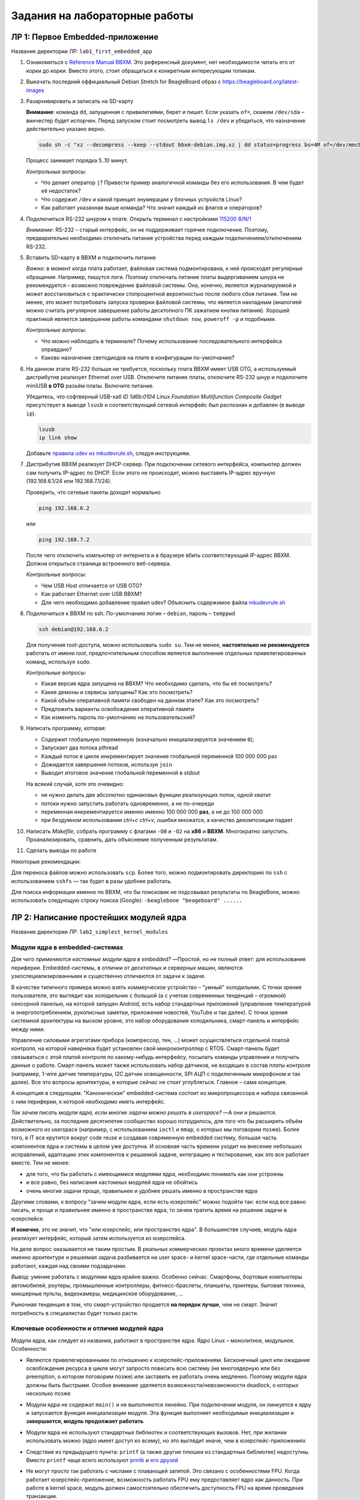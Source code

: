 ==============================
Задания на лабораторные работы
==============================

ЛР 1: Первое Embedded-приложение
--------------------------------

Название директории ЛР: ``lab1_first_embedded_app``

#. Ознакомиться с `Reference Manual BBXM <https://github.com/beagleboard/beagleboard-xm>`__.
   Это референсный документ, нет необходимости читать его от корки до корки. Вместо этого, стоит обращаться к конкретным
   интересующим топикам.

#. Выкачать последний оффициальный Debian Stretch for BeagleBoard образ с https://beagleboard.org/latest-images

#. Разархивировать и записать на SD-карту
   
   **Внимание**: команда ``dd``, запущенная с привилегиями, берет и пишет.
   Если указать ``of=``, скажем ``/dev/sda`` – винчестер будет испорчен. Перед
   запуском стоит посмотреть вывод ``ls /dev`` и убедиться, что назначение действительно
   указано верно.
   
   .. code-block::
     
     sudo sh -c "xz --decompress --keep --stdout bbxm-debian.img.xz | dd status=progress bs=4M of=/dev/mmcblk1; sync"
   
   Процесс занимает порядка 5..10 минут.
   
   *Контрольные вопросы*:
   
   - Что делает оператор ``|``? Привести пример аналогичной команды без его использования. В чем будет её недостаток?
   - Что содержит ``/dev`` и какой принцип энумерации у блочных устройств Linux?
   - Как работает указанная выше команда? Что значит каждый из флагов и операторов?

#. Подключиться RS-232 шнуром к плате. Открыть терминал с настройками 
   `115200 8/N/1 <https://en.wikipedia.org/wiki/Serial_port#Conventional_notation>`__
   
   *Внимание*: RS-232 – старый интерфейс, он не поддерживает горячее подключение. Поэтому, предварительно необходимо отключать
   питание устройства перед каждым подключением/отключением RS-232.

#. Вставить SD-карту в BBXM и подключить питание
   
   *Важно*: в момент когда плата работает, файловая система подмонтирована, к ней происходят регулярные
   обращения. Например, пишутся логи. Поэтому отключать питание платы выдергиванием шнура не рекомендуется –
   возможно повреждение файловой системы. Она, конечно, является журналируемой и может восстановиться с практически
   стопроцентной вероятностью после любого сбоя питания. Тем не менее, это может потребовать запуска проверки файловой
   системы, что является накладным (аналогией можно считать регулярное завершение работы десктопного ПК зажатием кнопки питания).
   Хорошей практикой является завершение работы командами ``shutdown now``, ``poweroff -p`` и подобными.

   *Контрольные вопросы*:
   
   - Что можно наблюдать в терминале? Почему использование последовательного интерфейса оправдано?
   - Каково назначение светодиодов на плате в конфигурации по-умолчанию?

#. На данном этапе RS-232 больше не требуется, поскольку плата BBXM имеет USB OTG, а используемый дистрибутив
   реализует Ethernet over USB. Отключите питание платы, отключите RS-232 шнур и подключите miniUSB **в OTG**
   разъём платы. Включите питание.
   
   
   Убедитесь, что софтверный USB-хаб *ID 1d6b:0104 Linux Foundation Multifunction Composite Gadget* присутствует в выводе
   ``lsusb`` и соответствующий сетевой интерфейс был распознан и добавлен (в выводе ``ip``).
   
   .. code-block::
     
     lsusb
     ip link show

   Добавьте `правила udev из mkudevrule.sh <https://beagleboard.org/getting-started#troubleshooting>`__, следуя инструкциям.

#. Дистрибутив BBXM реализует DHCP-сервер. При подключении сетевого интерфейса, компьютер должен сам получить IP-адрес по
   DHCP. Если этого не происходит, можно выставить IP-адрес вручную (192.168.6.1/24 или 192.168.7.1/24).

   Проверить, что сетевые пакеты доходят нормально

   .. code-block::
     
     ping 192.168.6.2
   
   или
   
   .. code-block::
     
     ping 192.168.7.2
   
   После чего отключить компьютер от интернета и в браузере вбить соответствующий IP-адрес BBXM. Должна открыться
   страница встроенного веб-сервера.

   *Контрольные вопросы*:
   
   - Чем USB Host отличается от USB OTG?
   - Как работает Ethernet over USB BBXM?
   - Для чего необходимо добавление правил udev? Объяснить содержимое файла
     `mkudevrule.sh <https://beagleboard.org/static/Drivers/Linux/FTDI/mkudevrule.sh>`__

#. Подключиться к BBXM по ssh. По-умолчанию логин – ``debian``, пароль – ``temppwd``
   
   .. code-block::
     
     ssh debian@192.168.6.2
   
   Для получения root-доступа, можно использовать ``sudo su``. Тем не менее, **настоятельно не рекомендуется**
   работать от имени *root*, предпочтительным способом является выполнение отдельных привелегированных 
   команд, используя ``sudo``.

   *Контрольные вопросы*:
   
   - Какая версия ядра запущена на BBXM? Что необходимо сделать, что бы её посмотреть?
   - Какие демоны и сервисы запущены? Как это посмотреть?
   - Какой объём оперативной памяти свободен на данном этапе? Как это посмотреть?
   - Предложить варианты освобождения оперативной памяти
   - Как изменить пароль по-умолчанию на пользовательский?
   
#. Написать программу, которая:
   
   - Содержит глобальную переменную (изначально инициализируется значением ``0``);
   - Запускает два потока pthread
   - Каждый поток в цикле инкрементирует значение глобальной переменной 100 000 000 раз
   - Дожидается завершения потоков, используя ``join``
   - Выводит итоговое значение глобальной переменной в *stdout*
   
   На всякий случай, хотя это очевидно:
   
   - не нужно делать две абсолютно одинаковых функции реализующих поток, одной хватит
   - потоки нужно запустить работать одновременно, а не по-очереди
   - переменная инкрементируется именно именно 100 000 000 **раз**, а не до 100 000 000
   - при бездумном использовании *ctrl+c* *ctrl+v*, ошибки множатся, а качество декомпозиции падает
   
#. Написать *Makefile*, собрать программу с флагами ``-O0`` и ``-O2`` на **x86** и **BBXM**.
   Многократно запустить. Проанализировать, сравнить, дать объяснение полученным результатам.
   
#. Сделать выводы по работе

Некоторые рекомендации:

Для переноса файлов можно использовать ``scp``. Более того, можно подмонтировать директорию по ``ssh`` с использованием
``sshfs`` — так будет в разы удобнее работать.

Для поиска информации именно по BBXM, что бы поисковик не подсовывал результаты по BeagleBone, можно использовать
следующую строку поиска (Google): ``-beaglebone "beageboard" ......``


ЛР 2: Написание простейших модулей ядра
---------------------------------------

Название директории ЛР: ``lab2_simplest_kernel_modules``

Модули ядра в embedded-системах
~~~~~~~~~~~~~~~~~~~~~~~~~~~~~~~

*Для чего применяются кастомные модули ядра в embedded?* —Простой, но не полный ответ: для использования периферии. 
Embedded-системы, в отличии от десктопных и серверных машин, являются узкоспециализированными и существенно отличаются
от задачи к задаче.

В качестве типичного примера можно взять коммерческое устройство – "умный" холодильник.
С точки зрения пользователя, это выглядит как холодильник с большой (а с учетом современных тенденций – огромной)
сенсорной панелью, на которой запущен Android, есть набор стандартных приложений (управление температурой и энергопотреблением,
рукописные заметки, приложения новостей, YouTube и так далее). С точки зрения системной архитектуры на выском уровне,
это набор оборудования холодильника, смарт-панель и интерфейс между ними.

Управление силовыми агрегатами прибора (компрессор, тен, ...) может осуществляться отдельной платой контроля, на которой наверняка
будет установлен свой микроконтроллер с RTOS. Смарт-панель будет связываться с этой платой контроля по какому-нибудь интерфейсу,
посылать команды управления и получать данные о работе. Смарт-панель может также использовать набор датчиков, не входящих
в состав *платы контроля* (например, 1-wire датчик температуры, I2C датчик освещенности, SPI АЦП с подключенным микрофоном
и так далее). Все это вопросы архитектуры, в которые сейчас не стоит углубляться. Главное – сама концепция.

А концепция в следующем. "Каноническая" embedded-система состоит из микропроцессора и набора связанной с ним периферии,
к которой необходимо иметь интерфейс. 




*Так зачем писать модули ядра, если многие задачи можно решать в userspace?* —А они и решаются. Действительно, за последние
десятилетия сообщество хорошо потрудилось, для того что бы расширить объём возможного из userspace (например, с использованием
``ioctl`` и ``mmap``, о которых мы поговорим позже).
Более того, в IT все крутится вокруг code reuse и создавая современную embedded систему, большая часть компонентов ядра
и системы в целом уже доступна. И основная часть времени уходит на внесение небольших исправлений, адаптацию этих компонентов
к решаемой задаче, интеграцию и тестирование, как это все работает вместе. Тем не менее:

- для того, что бы работать с имеющимися модулями ядра, необходимо понимать как они устроены
- и все равно, без написания кастомных модулей ядра не обойтись
- очень многие задачи проще, правильнее и удобнее решать именно в пространстве ядра

Другими словами, к вопросу "зачем модули ядра, если есть юзерспейс" можно подойти так: если код все равно писать, и проще и
правильнее именно в пространстве ядра, то зачем тратить время на решение задачи в юзерспейсе.

**И конечно**, это не значит, что "или юзерспейс, или пространство ядра". В большинстве случаев, модуль ядра реализует
интерфейс, который затем используется из юзерспейса.

На деле вопрос оказывается не таким простым. В реальных коммерческих проектах много времени уделяется именно архитектуре и
решаемая задача разбивается на user space- и kernel space-части, где отдельные команды работают, каждая над своими подзадачами.



*Вывод*: умение работать с модулями ядра крайне важно. Особенно сейчас. Смартфоны, бортовые компьютеры автомобилей,
роутеры, промышленные контроллеры, фитнесс-браслеты, планшеты, принтеры, бытовая техника, микшерные пульты, видеокамеры,
медицинское оборудование, ...

Рыночная тенденция в том, что смарт-устройство продается **на порядок лучше**, чем не смарт. Значит потребность
в специалистах будет только расти.


Ключевые особенности и отличия модулей ядра
~~~~~~~~~~~~~~~~~~~~~~~~~~~~~~~~~~~~~~~~~~~

Модули ядра, как следует из названия, работают в пространстве ядра. Ядро Linux – монолитное, модульное.
Особенности:

- Являются привелегированными по отношению к юзерспейс-приложениям. Бесконечный цикл или ожидание освобождения
  ресурса в цикле могут запросто повесить всю систему (не многоядерную или без preemption, о котором поговорим
  позже) или заставить ее работать очень медленно. Поэтому модули ядра должны быть быстрыми. Особое внимание
  уделяется возможности/невозможности deadlock, о которых несколько позже

- Модули ядра не содержат ``main()`` и не выполняются линейно. При подключении модуля, он линкуется к ядру и
  запускается функция инициализации модуля. Эта функция выполняет необходимые инициализации и **завершается,
  модуль продолжает работать**

- Модули ядра не используют стандартных библиотек и соответствующих вызовов. Нет, при желании использовать можно
  (ядро имеет доступ ко всему), но это выглядит иначе, чем в юзерспейс-приложениях

- Следствие из предыдущего пункта: ``printf`` (а также другие плюшки из стандартных библиотек) недоступны.
  Вместо ``printf`` чаще всего используют `printk <https://www.kernel.org/doc/html/v4.16/core-api/printk-formats.html>`__
  и `его друзей <https://www.kernel.org/doc/html/v4.16/core-api/kernel-api.html?highlight=print#basic-c-library-functions>`__

- Не могут просто так работать с числами с плавающей запятой. Это связано с особенностями FPU. Когда работает
  юзерспейс-приложение, возможность работать FPU ему предоставляет ядро как данность. При работе в kernel space,
  модуль должен самостоятельно обеспечить доступность FPU на время проведения транзакции.
  
  *Но есть один нюанс*: модули ядра должны быть быстрыми. Разработчики стараются всеми возможными способами
  избежать задержек, связанных с использованием FPU. Например, при помощи fixed point арифметики. Также модуль
  ядра может использовать ``float`` при условии его **софтверной** реализации (что чаще всего, но не всегда,
  не эффективно). Конечно, при необходимости, можно выполнить операцию и на FPU (и это тоже используется)

- Не освобождают ресурсы автоматически. Все выделенные ресурсы должны освобождаться вручную. При этом, важно предусмотреть
  нормальную отработку ситуаций, когда на этапе выделения определенного ресурса возникает ошибка

- Могут прерываться, и делают это чаще многопоточных userspace-приложений. При написании кода следует уделять этому особое
  внимание, задумываясь, а что будет, если между двумя идущими друг за дружкой инструкциями произойдет передача управления


Пример модуля ядра
~~~~~~~~~~~~~~~~~~

В директории `demo/lab1 <demo/lab1>`__ находится пример `firstmod.c <demo/lab1/firstmod.c>`__,
демонстрирующий базовую структуру модуля ядра.
Модуль выводит приветственное и прощальное сообщение, а какже текущее значение ``jiffies``. 


*... в процессе написания ...*

.. code:: C
  
  static int __init firstmod_init(void)
  {
  	printk(KERN_INFO "Hello, $username!\njiffies = %lu\n", jiffies);
  	return 0;
  }

.. code:: C
  
  module_init(firstmod_init);
  module_exit(firstmod_exit);

.. code:: C
  
  MODULE_LICENSE("Dual MIT/GPL");		// this affects the kernel behavior


Сборка модулей ядра
~~~~~~~~~~~~~~~~~~~

Модули ядра собираются Kbuild, которая *чуть менее, чем полностью* основана на использовании
возможностей *make*.

В директории `demo/lab1 <demo/lab1>`__ находится пример `Makefile <demo/lab1/Makefile>`__,
собирающего модуль ядра.


*.. со временем тут появится более детальное описание ..*


Загрузка, выгрузка модулей ядра и некоторые аспекты работы с ними
~~~~~~~~~~~~~~~~~~~~~~~~~~~~~~~~~~~~~~~~~~~~~~~~~~~~~~~~~~~~~~~~~

- В общем случае, модули могут зависеть друг от друга и должны загружаться в порядке, разрешающем
  зависимости между ними. Например, так делает ``modprobe``. Мы пока не затрагиваем этих аспектов
  и будем загружать и выгружать модули вручную
  
- Список загруженных в данный момент модулей можно посмотреть, используя:
  
  .. code::
  
    lsmod

  Для поиска удобно использовать ``grep``:
  
  .. code::
  
    lsmod | grep part-of-module-name

- Информацию о модуле можно посмотреть, натравив ``modinfo`` на файл модуля ядра:
  
  .. code::
  
    modinfo ./firstmod.ko

  Пример вывода:
  
  .. code::
  
    debian@beagleboard:~/kmod$ modinfo firstmod.ko
    filename:       /home/debian/kmod/firstmod.ko
    license:        Dual MIT/GPL
    version:        0.1
    author:         thodnev
    description:    Basic module demo: init, deinit, printk, jiffies
    srcversion:     E36B5885188779177077932
    depends:        
    name:           firstmod
    vermagic:       4.18.11-armv7-x11 SMP preempt mod_unload modversions ARMv7 p2v8 

- Модуль можно загрузить следующим образом:
  
  .. code::
  
    insmod modulename.ko

  (требует root-привелегий)
  
  При загрузке модулю можно передавать аргументы. Более подробно в ``man insmod`` и в документации
  `вот тут <https://www.tldp.org/LDP/lkmpg/2.6/html/x323.html>`__
  
- Модуль можно выгрузить следующим образом:
  
  .. code::
  
    rmmod modulename

  (требует root-привелегий)
  
- Лог ядра можно посмотреть, используя ``dmesg``:

  .. code::
  
    dmesg -k

  (требует root-привелегий)
  
  Что бы не прокручивать весь лог, можно использовать ``tail -N``, где *N* – количество **строк**:
  
  .. code::
  
    sudo dmesg -k | tail -20


Задание на лабораторную работу
~~~~~~~~~~~~~~~~~~~~~~~~~~~~~~

#. Перенести на плату и установить заголовки ядра
   
   Первым делом, необходимо посмотреть версию ядра, выполнив ``uname -r``
   
   На плате используется дистрибутив на основе Debian, использующий apt. В частности, можно заглянуть в 
   ``/etc/apt/sources.list`` и увидеть указание на репозиторий, содержащий заголовки ядра (и чуть выше —
   ссылку на исходники):
   
   .. code::
   
     #Kernel source (repos.rcn-ee.com) : https://github.com/RobertCNelson/linux-stable-rcn-ee
     #
     #git clone https://github.com/RobertCNelson/linux-stable-rcn-ee
     #cd ./linux-stable-rcn-ee
     #git checkout `uname -r` -b tmp
     #
     deb [arch=armhf] http://repos.rcn-ee.com/debian/ stretch main
     #deb-src [arch=armhf] http://repos.rcn-ee.com/debian/ stretch main

   Нас будет интересовать последняя не закомментированная строка. Как можно видеть, дистрибутив собран на основе
   Debian Stretch. Необходимо открыть браузер и перейти по указанному URL. Веб-сервер, обслуживающий репозиторий,
   отобразит его внутреннюю структуру. `Вот тут <https://wiki.debian.org/DebianRepository/Format>`__
   можно более детально почитать о структуре apt-репозиториев (а можно не читать, нас репозиторий интересует в чисто
   утилитарных целях).
   
   Сами пакеты лежат в `pool/main <http://repos.rcn-ee.com/debian/pool/main>`__, но не все так просто. Дело в том,
   что пакетов очень много. Веб-сервер, пытаясь сгенерировать содержимое директории, прервет соединение по таймауту.
   Сам apt (как и другие менеджеры пакетов) работает с репозиторием, используя индекс. В данном случае, придется
   проделать эти действия вручную, залезть в индекс и посмотреть точное название интересующего нас пакета.
   
   Переходим в `dists/stretch/main <http://repos.rcn-ee.com/debian/dists/stretch/main>`__. Как можно увидеть,
   выполнив ``uname -a``, используется архитектура *armhf*. Переходим в соответсвтвующую директорию в репозитории
   пакетов. Файл ``Packages`` содержит индекс пакетов. В нем необходимо найти интересующий нас пакет *linux-headers*
   для той версии ядра, которая запущена на плате:
   
   .. code::
   
     Package: linux-headers-4.18.11-armv7-x11
     ....

   (Может отличаться. Конкретную версию можно узнать из ``uname -r``)
   
   В строке ниже будет указано название файла в репозитории и контрольные суммы:
   
   .. code::
   
     Filename: pool/main/l/linux-upstream/linux-headers-4.18.11-armv7-x11_1stretch_armhf.deb
     ....
     SHA256: 00201c1172d0d6ceb3d4080c82a93c16fc9a23aee59d5292ff5682cb59e63a94

   Переходим по указанному пути и скачиваем пакет из репозитория. Проверяем контрольную сумму.
   
   
   Далее пакет заголовков ядра необходимо перебросить на плату (можно использовать ``scp`` или ``sshfs``) и установить:

   .. code::
   
     sudo dpkg -i ./linux-headers-4.18.11-armv7-x11_1stretch_armhf.deb
   
   *Примечание*: сами по себе, заголовки в распакованном виде не занимают много места (~60 MB), но состоят из множества
   файлов. Как известно, SD-карты обычно медленно отрабатывают операции со множеством файлов. Если кажется, что
   все зависло – вероятно это не так.

#. Собрать модуль ядра из примера выше на **x86** и **BBXM**. После каждого подключения и отключения модля к ядру смотреть
   логи ядра (лучше всего, с использованием ``dmesg``)
   
#. Взять секундомер. Засечь время между двумя включениями модуля на **x86** и **BBXM**. Взять соответствующие значения
   ``jiffies`` из логов. Зависит ли разница в двух значениях ``jiffies`` от платформы? Почему? Обоснование включить в протокол.
   
   Экспериментально рассчитать время (в миллисекундах), равное 1 ``jiffies``.
   Сравнить с `теоретическим <https://stackoverflow.com/a/57879202/5750172>`__ значением.
   Результаты включить в протокол по работе.
   
   .. TODO: improve quality of the below
   
#. Внести исправления в модуль из примера, что бы вместо ``username``, выводилось имя, переданное в качестве параметра модуля
   при его подключении ``insmod``
   
   *Примечание*: Параметр должен иметь описание `MODULE_PARM_DESC <https://www.tldp.org/LDP/lkmpg/2.6/html/x323.html>`__
   
#. Изучить материалы по работе с тасклетами, особенностям ``jiffies`` (а также материалы INOB, выдаванные преподавателем)

#. Добавить в *init* полученного модуля ядра тасклет, который также выведет текущее значение ``jiffies``

#. Объяснить, почему разница между двумя выводимыми ``jiffies`` (в *init* и в тасклете) может быть равна 0, 1 или 2

.. TODO: add questions


ЛР 3: Потоки ядра, примитивы синхронизации
------------------------------------------

Название директории ЛР: ``lab3_kernel_threads``


#. Изучить принципы работы со списками в ядре, потоки и механизмы синхронизации

#. Написать модуль ядра, который:
   
   - содержит переменную
   - запускает *M* потоков на одновременное выполнение
   - каждый поток инкрементирует переменную *N* раз, кладет значение переменной в список и завершается
   - при выгрузке модуль выводит значение переменной и содержимое списка
   - использовать параметры модуля для задания инкремента *N* и количества потоков *M*
     (в коде параметры должны называться осмысленно)
   - для переменной, списка, потоков использовать динамическую аллокацию. Переменную передавать в поток по ссылке аргументом

#. Проверить на **x86** и **BBXM**. Продемонстрировать, что без синхронизации итоговое значение глобальной
   переменной неправильное

#. Реализовать функции ``lock()`` и ``unlock()`` с использованием атомарных операций ядра (``atomic.h``, отличается
   в зависимости от архитектуры). Предусмотреть возможность работы как на x86, так и на BBXM (например, можно 
   использовать макроопределения ядра для условной компиляции).
   Продемонстрировать работоспособность.

#. Защитить доступ к шареным элементам (список тоже к ним относится).
   Продемонстрировать правильность работы на **x86** и **BBXM**

#. Необходимо учитывать и корректно отрабатывать возможные ошибки. Например, ``kmalloc`` может не выделить память.
   При ошибке ресурсы должны деаллоцироваться в порядке обратном аллокации (можно использовать ``goto`` или
   битовое поле с флагами), а в лог ядра выводится ошибка (``KERN_ERR`` или другой подобный уровень лога, но не 
   ``KERN_INFO``)

#. Все промежуточные результаты описать и включить в отчет
